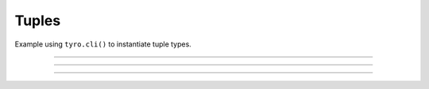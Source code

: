 .. Comment: this file is automatically generated by `update_example_docs.py`.
   It should not be modified manually.

Tuples
==========================================


Example using ``tyro.cli()`` to instantiate tuple types.



.. code-block:: python
        :linenos:


        from typing import NamedTuple

        import tyro


        # Named tuples are interpreted as nested structures.
        class Color(NamedTuple):
            r: int
            g: int
            b: int


        class TupleType(NamedTuple):
            """Description.
            This should show up in the helptext!"""

            # Tuple types can contain raw values.
            color: tuple[int, int, int] = (255, 0, 0)

            # Tuple types can contain nested structures.
            two_colors: tuple[Color, Color] = (Color(255, 0, 0), Color(0, 255, 0))


        if __name__ == "__main__":
            x = tyro.cli(TupleType)
            assert isinstance(x, tuple)
            print(x)

------------

.. raw:: html

        <kbd>python 04_additional/03_tuples.py --help</kbd>

.. program-output:: python ../../examples/04_additional/03_tuples.py --help

------------

.. raw:: html

        <kbd>python 04_additional/03_tuples.py --color 127 127 127</kbd>

.. program-output:: python ../../examples/04_additional/03_tuples.py --color 127 127 127

------------

.. raw:: html

        <kbd>python 04_additional/03_tuples.py --two-colors.1.r 127 --two-colors.1.g 0 --two-colors.1.b 0</kbd>

.. program-output:: python ../../examples/04_additional/03_tuples.py --two-colors.1.r 127 --two-colors.1.g 0 --two-colors.1.b 0
